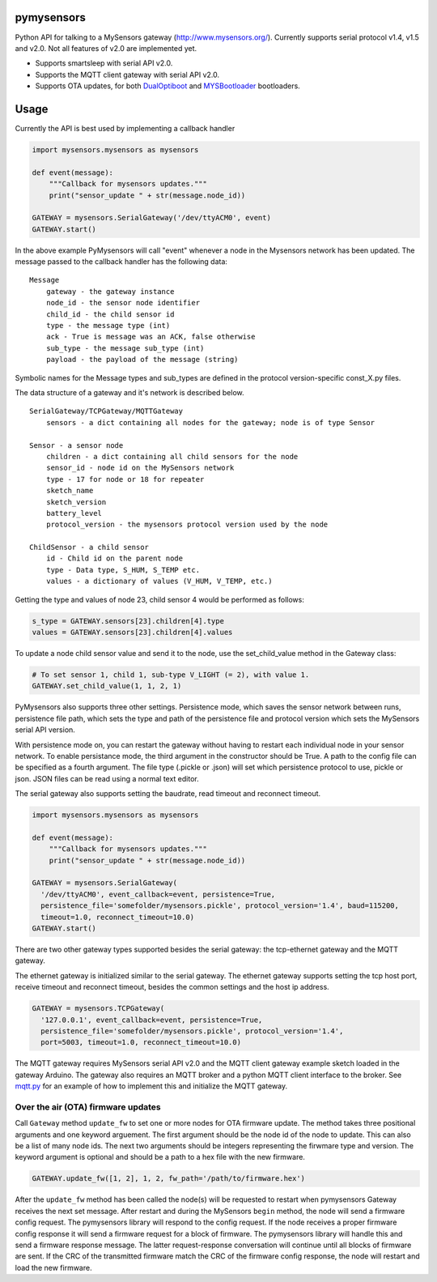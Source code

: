 pymysensors |Build Status|
==========================

Python API for talking to a MySensors gateway
(http://www.mysensors.org/). Currently supports serial protocol v1.4,
v1.5 and v2.0. Not all features of v2.0 are implemented yet.

-  Supports smartsleep with serial API v2.0.
-  Supports the MQTT client gateway with serial API v2.0.
-  Supports OTA updates, for both
   `DualOptiboot <https://github.com/mysensors/DualOptiboot>`__ and
   `MYSBootloader <https://github.com/mysensors/MySensorsBootloaderRF24>`__
   bootloaders.

Usage
=====

Currently the API is best used by implementing a callback handler

.. code:: python

    import mysensors.mysensors as mysensors

    def event(message):
        """Callback for mysensors updates."""
        print("sensor_update " + str(message.node_id))

    GATEWAY = mysensors.SerialGateway('/dev/ttyACM0', event)
    GATEWAY.start()

In the above example PyMysensors will call "event" whenever a node in
the Mysensors network has been updated. The message passed to the
callback handler has the following data:

::

    Message
        gateway - the gateway instance
        node_id - the sensor node identifier
        child_id - the child sensor id
        type - the message type (int)
        ack - True is message was an ACK, false otherwise
        sub_type - the message sub_type (int)
        payload - the payload of the message (string)

Symbolic names for the Message types and sub\_types are defined in the
protocol version-specific const\_X.py files.

The data structure of a gateway and it's network is described below.

::

    SerialGateway/TCPGateway/MQTTGateway
        sensors - a dict containing all nodes for the gateway; node is of type Sensor

    Sensor - a sensor node
        children - a dict containing all child sensors for the node
        sensor_id - node id on the MySensors network
        type - 17 for node or 18 for repeater
        sketch_name
        sketch_version
        battery_level
        protocol_version - the mysensors protocol version used by the node

    ChildSensor - a child sensor
        id - Child id on the parent node
        type - Data type, S_HUM, S_TEMP etc.
        values - a dictionary of values (V_HUM, V_TEMP, etc.)

Getting the type and values of node 23, child sensor 4 would be
performed as follows:

.. code:: python

    s_type = GATEWAY.sensors[23].children[4].type
    values = GATEWAY.sensors[23].children[4].values

To update a node child sensor value and send it to the node, use the
set\_child\_value method in the Gateway class:

.. code:: python

    # To set sensor 1, child 1, sub-type V_LIGHT (= 2), with value 1.
    GATEWAY.set_child_value(1, 1, 2, 1)

PyMysensors also supports three other settings. Persistence mode, which
saves the sensor network between runs, persistence file path, which sets
the type and path of the persistence file and protocol version which
sets the MySensors serial API version.

With persistence mode on, you can restart the gateway without having to
restart each individual node in your sensor network. To enable
persistance mode, the third argument in the constructor should be True.
A path to the config file can be specified as a fourth argument. The
file type (.pickle or .json) will set which persistence protocol to use,
pickle or json. JSON files can be read using a normal text editor.

The serial gateway also supports setting the baudrate, read timeout and
reconnect timeout.

.. code:: python

    import mysensors.mysensors as mysensors

    def event(message):
        """Callback for mysensors updates."""
        print("sensor_update " + str(message.node_id))

    GATEWAY = mysensors.SerialGateway(
      '/dev/ttyACM0', event_callback=event, persistence=True,
      persistence_file='somefolder/mysensors.pickle', protocol_version='1.4', baud=115200,
      timeout=1.0, reconnect_timeout=10.0)
    GATEWAY.start()

There are two other gateway types supported besides the serial gateway:
the tcp-ethernet gateway and the MQTT gateway.

The ethernet gateway is initialized similar to the serial gateway. The
ethernet gateway supports setting the tcp host port, receive timeout and
reconnect timeout, besides the common settings and the host ip address.

.. code:: python

    GATEWAY = mysensors.TCPGateway(
      '127.0.0.1', event_callback=event, persistence=True,
      persistence_file='somefolder/mysensors.pickle', protocol_version='1.4',
      port=5003, timeout=1.0, reconnect_timeout=10.0)

The MQTT gateway requires MySensors serial API v2.0 and the MQTT client
gateway example sketch loaded in the gateway Arduino. The gateway also
requires an MQTT broker and a python MQTT client interface to the
broker. See
`mqtt.py <https://github.com/theolind/pymysensors/blob/master/mqtt.py>`__
for an example of how to implement this and initialize the MQTT gateway.

Over the air (OTA) firmware updates
-----------------------------------

Call ``Gateway`` method ``update_fw`` to set one or more nodes for OTA
firmware update. The method takes three positional arguments and one
keyword arguement. The first argument should be the node id of the node
to update. This can also be a list of many node ids. The next two
arguments should be integers representing the firwmare type and version.
The keyword argument is optional and should be a path to a hex file with
the new firmware.

.. code:: python

    GATEWAY.update_fw([1, 2], 1, 2, fw_path='/path/to/firmware.hex')

After the ``update_fw`` method has been called the node(s) will be
requested to restart when pymysensors Gateway receives the next set
message. After restart and during the MySensors ``begin`` method, the
node will send a firmware config request. The pymysensors library will
respond to the config request. If the node receives a proper firmware
config response it will send a firmware request for a block of firmware.
The pymysensors library will handle this and send a firmware response
message. The latter request-response conversation will continue until
all blocks of firmware are sent. If the CRC of the transmitted firmware
match the CRC of the firmware config response, the node will restart and
load the new firmware.

.. |Build Status| image:: https://travis-ci.org/theolind/pymysensors.svg?branch=master
   :target: https://travis-ci.org/theolind/pymysensors


